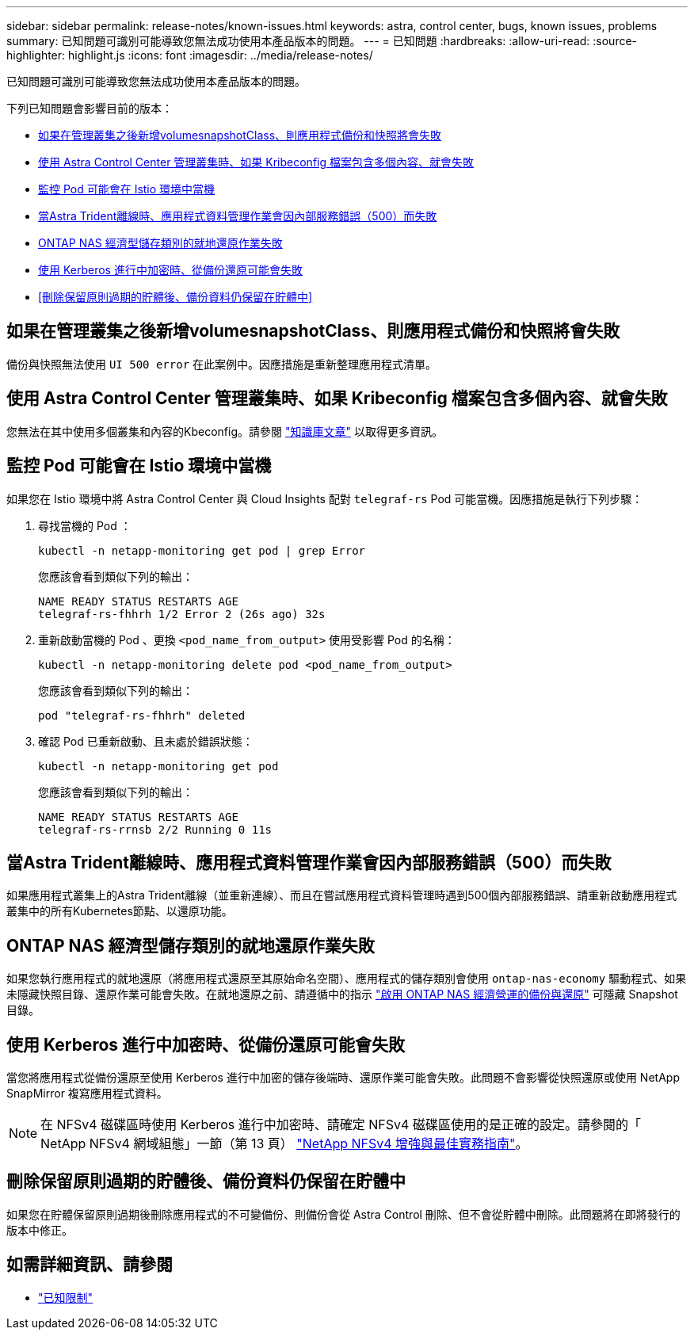 ---
sidebar: sidebar 
permalink: release-notes/known-issues.html 
keywords: astra, control center, bugs, known issues, problems 
summary: 已知問題可識別可能導致您無法成功使用本產品版本的問題。 
---
= 已知問題
:hardbreaks:
:allow-uri-read: 
:source-highlighter: highlight.js
:icons: font
:imagesdir: ../media/release-notes/


[role="lead"]
已知問題可識別可能導致您無法成功使用本產品版本的問題。

下列已知問題會影響目前的版本：

* <<如果在管理叢集之後新增volumesnapshotClass、則應用程式備份和快照將會失敗>>
* <<使用 Astra Control Center 管理叢集時、如果 Kribeconfig 檔案包含多個內容、就會失敗>>
* <<監控 Pod 可能會在 Istio 環境中當機>>
* <<當Astra Trident離線時、應用程式資料管理作業會因內部服務錯誤（500）而失敗>>
* <<ONTAP NAS 經濟型儲存類別的就地還原作業失敗>>
* <<使用 Kerberos 進行中加密時、從備份還原可能會失敗>>
* <<刪除保留原則過期的貯體後、備份資料仍保留在貯體中>>




== 如果在管理叢集之後新增volumesnapshotClass、則應用程式備份和快照將會失敗

備份與快照無法使用 `UI 500 error` 在此案例中。因應措施是重新整理應用程式清單。



== 使用 Astra Control Center 管理叢集時、如果 Kribeconfig 檔案包含多個內容、就會失敗

您無法在其中使用多個叢集和內容的Kbeconfig。請參閱 link:https://kb.netapp.com/Cloud/Astra/Control/Managing_cluster_with_Astra_Control_Center_may_fail_when_using_default_kubeconfig_file_contains_more_than_one_context["知識庫文章"^] 以取得更多資訊。



== 監控 Pod 可能會在 Istio 環境中當機

如果您在 Istio 環境中將 Astra Control Center 與 Cloud Insights 配對 `telegraf-rs` Pod 可能當機。因應措施是執行下列步驟：

. 尋找當機的 Pod ：
+
[listing]
----
kubectl -n netapp-monitoring get pod | grep Error
----
+
您應該會看到類似下列的輸出：

+
[listing]
----
NAME READY STATUS RESTARTS AGE
telegraf-rs-fhhrh 1/2 Error 2 (26s ago) 32s
----
. 重新啟動當機的 Pod 、更換 `<pod_name_from_output>` 使用受影響 Pod 的名稱：
+
[listing]
----
kubectl -n netapp-monitoring delete pod <pod_name_from_output>
----
+
您應該會看到類似下列的輸出：

+
[listing]
----
pod "telegraf-rs-fhhrh" deleted
----
. 確認 Pod 已重新啟動、且未處於錯誤狀態：
+
[listing]
----
kubectl -n netapp-monitoring get pod
----
+
您應該會看到類似下列的輸出：

+
[listing]
----
NAME READY STATUS RESTARTS AGE
telegraf-rs-rrnsb 2/2 Running 0 11s
----




== 當Astra Trident離線時、應用程式資料管理作業會因內部服務錯誤（500）而失敗

如果應用程式叢集上的Astra Trident離線（並重新連線）、而且在嘗試應用程式資料管理時遇到500個內部服務錯誤、請重新啟動應用程式叢集中的所有Kubernetes節點、以還原功能。



== ONTAP NAS 經濟型儲存類別的就地還原作業失敗

如果您執行應用程式的就地還原（將應用程式還原至其原始命名空間）、應用程式的儲存類別會使用 `ontap-nas-economy` 驅動程式、如果未隱藏快照目錄、還原作業可能會失敗。在就地還原之前、請遵循中的指示 link:../use/protect-apps.html#enable-backup-and-restore-for-ontap-nas-economy-operations["啟用 ONTAP NAS 經濟營運的備份與還原"^] 可隱藏 Snapshot 目錄。



== 使用 Kerberos 進行中加密時、從備份還原可能會失敗

當您將應用程式從備份還原至使用 Kerberos 進行中加密的儲存後端時、還原作業可能會失敗。此問題不會影響從快照還原或使用 NetApp SnapMirror 複寫應用程式資料。


NOTE: 在 NFSv4 磁碟區時使用 Kerberos 進行中加密時、請確定 NFSv4 磁碟區使用的是正確的設定。請參閱的「 NetApp NFSv4 網域組態」一節（第 13 頁） https://www.netapp.com/media/16398-tr-3580.pdf["NetApp NFSv4 增強與最佳實務指南"^]。



== 刪除保留原則過期的貯體後、備份資料仍保留在貯體中

如果您在貯體保留原則過期後刪除應用程式的不可變備份、則備份會從 Astra Control 刪除、但不會從貯體中刪除。此問題將在即將發行的版本中修正。



== 如需詳細資訊、請參閱

* link:../release-notes/known-limitations.html["已知限制"]

